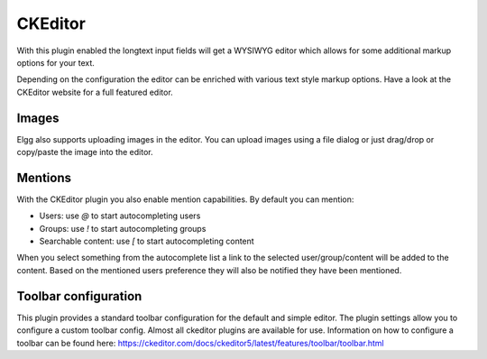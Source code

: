 CKEditor
========

With this plugin enabled the longtext input fields will get a WYSIWYG editor which allows for some additional markup options for your text.

Depending on the configuration the editor can be enriched with various text style markup options. 
Have a look at the CKEditor website for a full featured editor.

Images
------
Elgg also supports uploading images in the editor. 
You can upload images using a file dialog or just drag/drop or copy/paste the image into the editor.

Mentions
--------
With the CKEditor plugin you also enable mention capabilities. By default you can mention:

- Users: use `@` to start autocompleting users
- Groups: use `!` to start autocompleting groups
- Searchable content: use `[` to start autocompleting content

When you select something from the autocomplete list a link to the selected user/group/content will be added to the content. 
Based on the mentioned users preference they will also be notified they have been mentioned.

Toolbar configuration
---------------------
This plugin provides a standard toolbar configuration for the default and simple editor. 
The plugin settings allow you to configure a custom toolbar config.
Almost all ckeditor plugins are available for use. 
Information on how to configure a toolbar can be found here: https://ckeditor.com/docs/ckeditor5/latest/features/toolbar/toolbar.html
